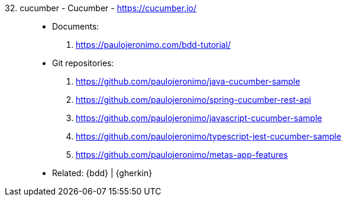 [#cucumber]#32. cucumber - Cucumber# - https://cucumber.io/::
* Documents:
. https://paulojeronimo.com/bdd-tutorial/
* Git repositories:
. https://github.com/paulojeronimo/java-cucumber-sample
. https://github.com/paulojeronimo/spring-cucumber-rest-api
. https://github.com/paulojeronimo/javascript-cucumber-sample
. https://github.com/paulojeronimo/typescript-jest-cucumber-sample
. https://github.com/paulojeronimo/metas-app-features
* Related: {bdd} | {gherkin}
